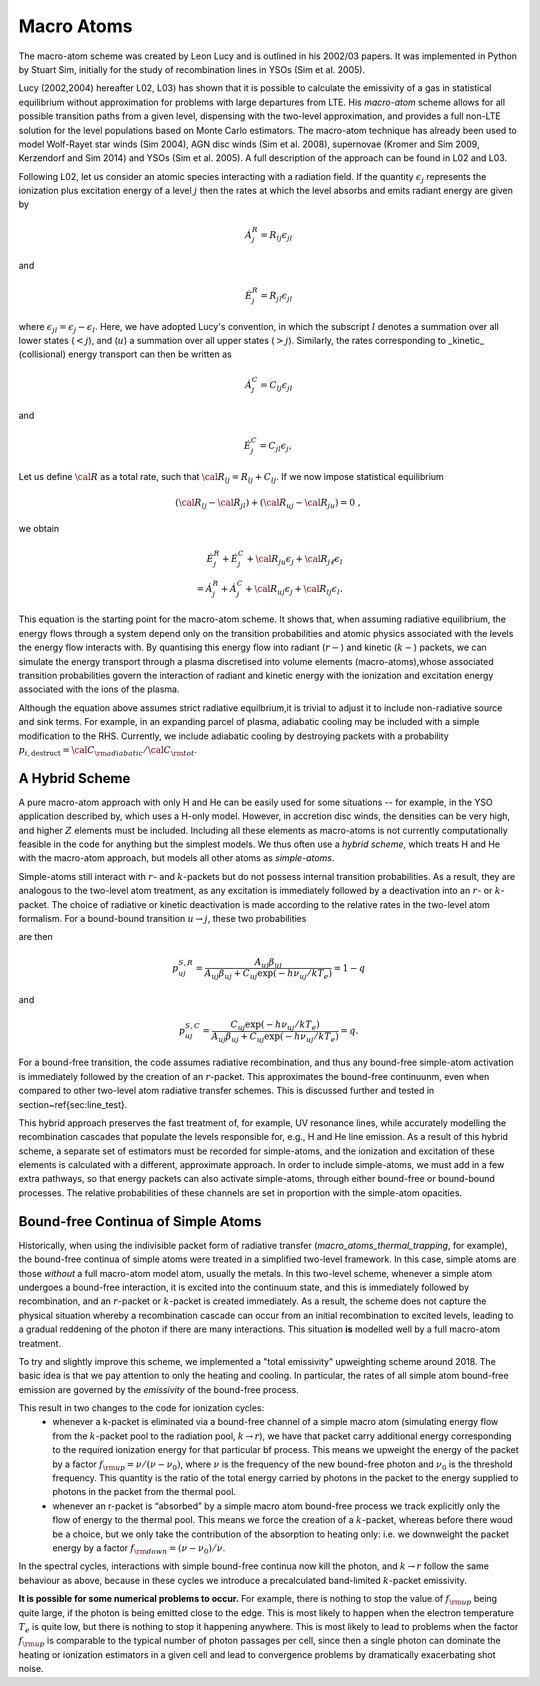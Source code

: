 Macro Atoms
-------------------------

.. todo:: This page shoud contain a description of how macro atoms work. The below is copied from JM's thesis.

The macro-atom scheme was created by Leon Lucy and is outlined in his 2002/03 papers. It was implemented in Python by Stuart Sim, initially for the study of recombination lines in YSOs (Sim et al. 2005).

Lucy (2002,2004) hereafter L02, L03) has shown that it is possible to calculate the emissivity of a gas in statistical equilibrium without approximation for problems with large departures from LTE. His `macro-atom` scheme allows for all possible transition paths from a given level, dispensing with the two-level approximation, and provides a full non-LTE solution for the level populations based on Monte Carlo estimators. The macro-atom technique has already been used to model Wolf-Rayet star winds (Sim 2004), AGN disc winds (Sim et al. 2008), supernovae (Kromer and Sim 2009, Kerzendorf and Sim 2014) and YSOs (Sim et al. 2005). A full description of the approach can be found in L02 and L03. 

Following L02, let us consider an atomic species interacting with a radiation field. If the quantity :math:`\epsilon_j` represents the ionization plus excitation energy of a level :math:`j` then the rates at which the level absorbs and emits radiant energy are given by

.. math::

    \dot{A}_{j}^{R} = R_{l j} \epsilon_{j l} 

and

.. math::

    \dot{E}_{j}^{R} = R_{j l} \epsilon_{j l} 


where :math:`\epsilon_{j l} = \epsilon_j - \epsilon_l`.
Here, we have adopted Lucy's convention, in which the subscript 
:math:`l` denotes a summation over all lower states (:math:`<j`), and
(:math:`u`) a summation over all upper states (:math:`>j`).
Similarly, the rates corresponding to _kinetic_ (collisional)
energy transport can then be written as

.. math::

    \dot{A}_{j}^{C} = C_{l j} \epsilon_{j l}

and


.. math::

    \dot{E}_{j}^{C} = C_{j l} \epsilon_{j},

Let us define :math:`{\cal R}` as a total rate, such that
:math:`{\cal R}_{l j}  = R_{l j} + C_{l j}`.
If we now impose statistical equilibrium

.. math::

    ({\cal R}_{l j}-{\cal R}_{j l})+({\cal R}_{u j}-{\cal R}_{ju})=0 \;\;\;,

we obtain 

.. math::

    \dot{E}_{j}^{R}+\dot{E}_{j}^{C}+{\cal R}_{ju}\epsilon_{j}+ {\cal R}_{j \ell}\epsilon_{l}  \nonumber \\  = \dot{A}_{j}^{R}+\dot{A}_{j}^{C}+{\cal R}_{u j} \epsilon_{j} +{\cal R}_{l j} \epsilon_{l}.  

This equation is the starting point for the macro-atom scheme. It shows that, when assuming radiative equilibrium, the energy flows through a system depend only on the transition probabilities and atomic physics associated with the levels the energy flow interacts with. By quantising this energy flow into radiant (:math:`r-`) and kinetic (:math:`k-`) packets, we can simulate the energy transport through a plasma discretised into volume elements (macro-atoms),whose associated transition probabilities govern the interaction of radiant and kinetic energy with the ionization and excitation energy associated with the ions of the plasma.

Although the equation above assumes strict radiative equilbrium,it is trivial to adjust it to include non-radiative source and sink terms. For example, in an expanding parcel of plasma, adiabatic cooling may be included with a simple modification to the RHS. Currently, we include adiabatic cooling by destroying packets with a probability 
:math:`p_{i,\mathrm{destruct}} = {\cal C}_{\rm adiabatic} / {\cal C}_{\rm tot}`.


A Hybrid Scheme
=============================

A pure macro-atom approach with only H and He can be easily used for some situations -- for example, in the YSO application described by, which uses a H-only model. However, in accretion disc winds, the densities can be very high, and higher :math:`Z` elements must be  included. Including all these elements as macro-atoms is not currently computationally feasible in the code for anything but the simplest models. We thus often use a `hybrid scheme`, which treats H and He with the macro-atom approach, but models all other atoms as `simple-atoms`. 

Simple-atoms still interact with :math:`r`- and :math:`k`-packets but do not possess internal transition probabilities. As a result, they are analogous to the two-level atom treatment, as any excitation is immediately followed by a deactivation into an :math:`r`- or :math:`k`-packet. The choice of radiative or kinetic deactivation is made according to the relative rates in the two-level atom formalism. For a bound-bound transition :math:`u\to j`, these two probabilities

are then

.. math::
    p_{uj}^{S,R} = \frac{ A_{uj} \beta_{uj} } { A_{uj} \beta_{uj} + C_{uj} \exp(-h\nu_{uj} / k T_e) } = 1 - q

and

.. math::
    p_{uj}^{S,C} = \frac{ C_{uj} \exp(-h\nu_{uj} / k T_e) } { A_{uj} \beta_{uj} + C_{uj} \exp(-h\nu_{uj} / k T_e) } = q.


For a bound-free transition, the code assumes radiative recombination, and thus any bound-free simple-atom activation is immediately followed by the creation of an :math:`r`-packet. This approximates the bound-free continuunm, even when compared to other two-level atom radiative transfer schemes. This is discussed further and tested in section~\ref{sec:line_test}.

This hybrid approach preserves the fast treatment of, for example, UV resonance lines, while accurately modelling the recombination cascades that populate the levels responsible for, e.g., H and He line emission. As a result of this hybrid scheme, a separate set of estimators must be recorded for simple-atoms,  and the ionization and excitation of these elements is calculated with a different, approximate approach. In order to include simple-atoms, we must add in a few extra pathways, so that energy packets can also activate simple-atoms, through either bound-free or bound-bound processes. The relative probabilities of these channels are set in proportion with the simple-atom opacities.

.. todo:: Describe.


Bound-free Continua of Simple Atoms
=============================================

Historically, when using the indivisible packet form of radiative transfer (`macro_atoms_thermal_trapping`, for example), the bound-free continua of simple atoms were treated in a simplified two-level framework. In this case, simple atoms are those `without` a full macro-atom model atom, usually the metals. In this two-level scheme, whenever a simple atom undergoes a bound-free interaction, it is excited into the continuum state, and this is immediately followed by recombination, and an :math:`r`-packet or :math:`k`-packet is created immediately. As a result, the scheme does not capture the physical situation whereby a recombination cascade can occur from an initial recombination to excited levels, leading to a gradual reddening of the photon if there are many interactions. This situation **is** modelled well by a full macro-atom treatment. 

To try and slightly improve this scheme, we implemented a "total emissivity" upweighting scheme around 2018. The basic idea is that we pay attention to only the heating and cooling. In particular, the rates of all simple atom bound-free emission are governed by the `emissivity` of the bound-free process. 

This result in two changes to the code for ionization cycles: 
   * whenever a k-packet is eliminated via a bound-free channel of a simple macro atom (simulating energy flow from the :math:`k`-packet pool to the radiation pool, :math:`k \to r`), we have that packet carry additional energy corresponding to the required ionization energy for that particular bf process. This means we upweight the energy of the packet by a factor :math:`f_{\rm up} = \nu / (\nu - \nu_0)`, where :math:`\nu` is the frequency of the new bound-free photon and :math:`\nu_0` is the threshold frequency. This quantity is the ratio of the total energy carried by photons in the packet to the energy supplied to photons in the packet from the thermal pool. 
   * whenever an r-packet is “absorbed” by a simple macro atom bound-free process we track explicitly only the flow of energy to the thermal pool. This means we force the creation of a :math:`k`-packet, whereas before there woud be a choice, but we only take the contribution of the absorption to heating only: i.e. we downweight the packet energy by a factor :math:`f_{\rm down} = (\nu - \nu_0) / \nu`.

In the spectral cycles, interactions with simple bound-free continua now kill the photon, and :math:`k \to r` follow the same behaviour as above, because in these cycles we introduce a precalculated band-limited :math:`k`-packet emissivity. 

**It is possible for some numerical problems to occur.** For example, there is nothing to stop the value of :math:`f_{\rm up}` being quite large, if the photon is being emitted close to the edge. This is most likely to happen when the electron temperature :math:`T_e` is quite low, but there is nothing to stop it happening anywhere. This is most likely to lead to problems when the factor :math:`f_{\rm up}` is comparable to the typical number of photon passages per cell, since then a single photon can dominate the heating or ionization estimators in a given cell and lead to convergence problems by dramatically exacerbating shot noise. 

.. todo:: Finish documentation of upweighting scheme with some basic explanation.
